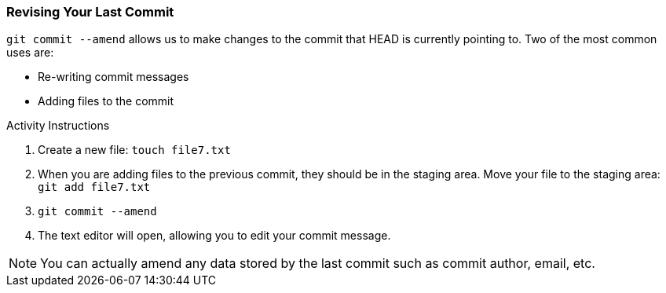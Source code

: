[[_commit_amend]]
### Revising Your Last Commit

`git commit --amend` allows us to make changes to the commit that HEAD is currently pointing to. Two of the most common uses are:

- Re-writing commit messages
- Adding files to the commit

.Activity Instructions
. Create a new file: `touch file7.txt`
. When you are adding files to the previous commit, they should be in the staging area. Move your file to the staging area: `git add file7.txt`
. `git commit --amend`
. The text editor will open, allowing you to edit your commit message.

[NOTE]
====
You can actually amend any data stored by the last commit such as commit author, email, etc.
====
